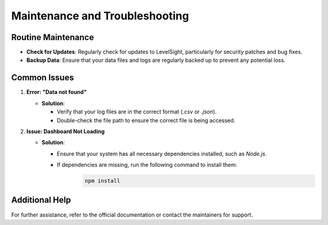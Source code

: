 Maintenance and Troubleshooting
===============================

Routine Maintenance
-------------------
- **Check for Updates**: Regularly check for updates to LevelSight, particularly for security patches and bug fixes.
- **Backup Data**: Ensure that your data files and logs are regularly backed up to prevent any potential loss.

Common Issues
-------------
1. **Error: "Data not found"**  
   
   - **Solution**: 
  
     - Verify that your log files are in the correct format (`.csv` or `.json`).
     - Double-check the file path to ensure the correct file is being accessed.

2. **Issue: Dashboard Not Loading**  
   
   - **Solution**: 
  
     - Ensure that your system has all necessary dependencies installed, such as `Node.js`.
     - If dependencies are missing, run the following command to install them:
        .. code:: bash

            npm install

Additional Help
---------------
For further assistance, refer to the official documentation or contact the maintainers for support.
